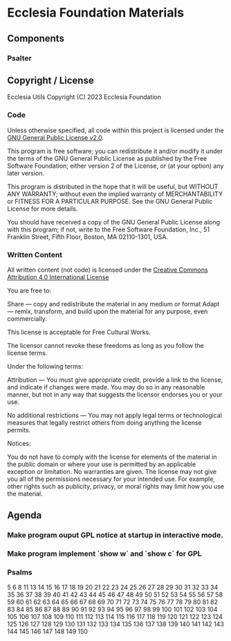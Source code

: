 * Ecclesia Foundation Materials
** Components
*** Psalter
** Copyright / License

Ecclesia Utils
Copyright (C) 2023 Ecclesia Foundation

*** Code

Unless otherwise specified, all code within this project is licensed under the [[https://www.gnu.org/licenses/old-licenses/gpl-2.0.en.html][GNU General Public License v2.0]].

This program is free software; you can redistribute it and/or
modify it under the terms of the GNU General Public License
as published by the Free Software Foundation; either version 2
of the License, or (at your option) any later version.

This program is distributed in the hope that it will be useful,
but WITHOUT ANY WARRANTY; without even the implied warranty of
MERCHANTABILITY or FITNESS FOR A PARTICULAR PURPOSE.  See the
GNU General Public License for more details.

You should have received a copy of the GNU General Public License
along with this program; if not, write to the Free Software
Foundation, Inc., 51 Franklin Street, Fifth Floor, Boston, MA  02110-1301, USA.

*** Written Content

All written content (not code) is licensed under the [[https://creativecommons.org/licenses/by/4.0/][Creative Commons Attribution 4.0 International License]]

You are free to:

    Share — copy and redistribute the material in any medium or format
    Adapt — remix, transform, and build upon the material
    for any purpose, even commercially.

This license is acceptable for Free Cultural Works.

    The licensor cannot revoke these freedoms as long as you follow the license terms.

Under the following terms:

    Attribution — You must give appropriate credit, provide a link to the license, and indicate if changes were made. You may do so in any reasonable manner, but not in any way that suggests the licensor endorses you or your use.

    No additional restrictions — You may not apply legal terms or technological measures that legally restrict others from doing anything the license permits.

Notices:

    You do not have to comply with the license for elements of the material in the public domain or where your use is permitted by an applicable exception or limitation.
    No warranties are given. The license may not give you all of the permissions necessary for your intended use. For example, other rights such as publicity, privacy, or moral rights may limit how you use the material.

** Agenda
*** Make program ouput GPL notice at startup in interactive mode.
*** Make program implement `show w` and `show c` for GPL
*** Psalms
5
6
8
11
13
14
15
16
17
18
19
20
21
22
23
24
25
26
27
28
29
30
31
32
33
34
35
36
37
38
39
40
41
42
43
44
45
46
47
48
49
50
51
52
53
54
55
56
57
58
59
60
61
62
63
64
65
66
67
68
69
70
71
72
73
74
75
76
77
78
79
80
81
82
83
84
85
86
87
88
89
90
91
92
93
94
95
96
97
98
99
100
101
102
103
104
105
106
107
108
109
110
111
112
113
114
115
116
117
118
119
120
121
122
123
124
125
126
127
128
129
130
131
132
133
134
135
136
137
138
139
140
141
142
143
144
145
146
147
148
149
150
